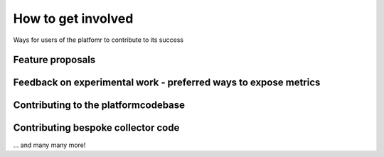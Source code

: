 .. _contributing:

How to get involved
###################

Ways for users of the platfomr to contribute to its success

Feature proposals
-----------------

Feedback on experimental work - preferred ways to expose metrics
----------------------------------------------------------------

Contributing to the platformcodebase
------------------------------------

Contributing bespoke collector code
-----------------------------------


... and many many more!


